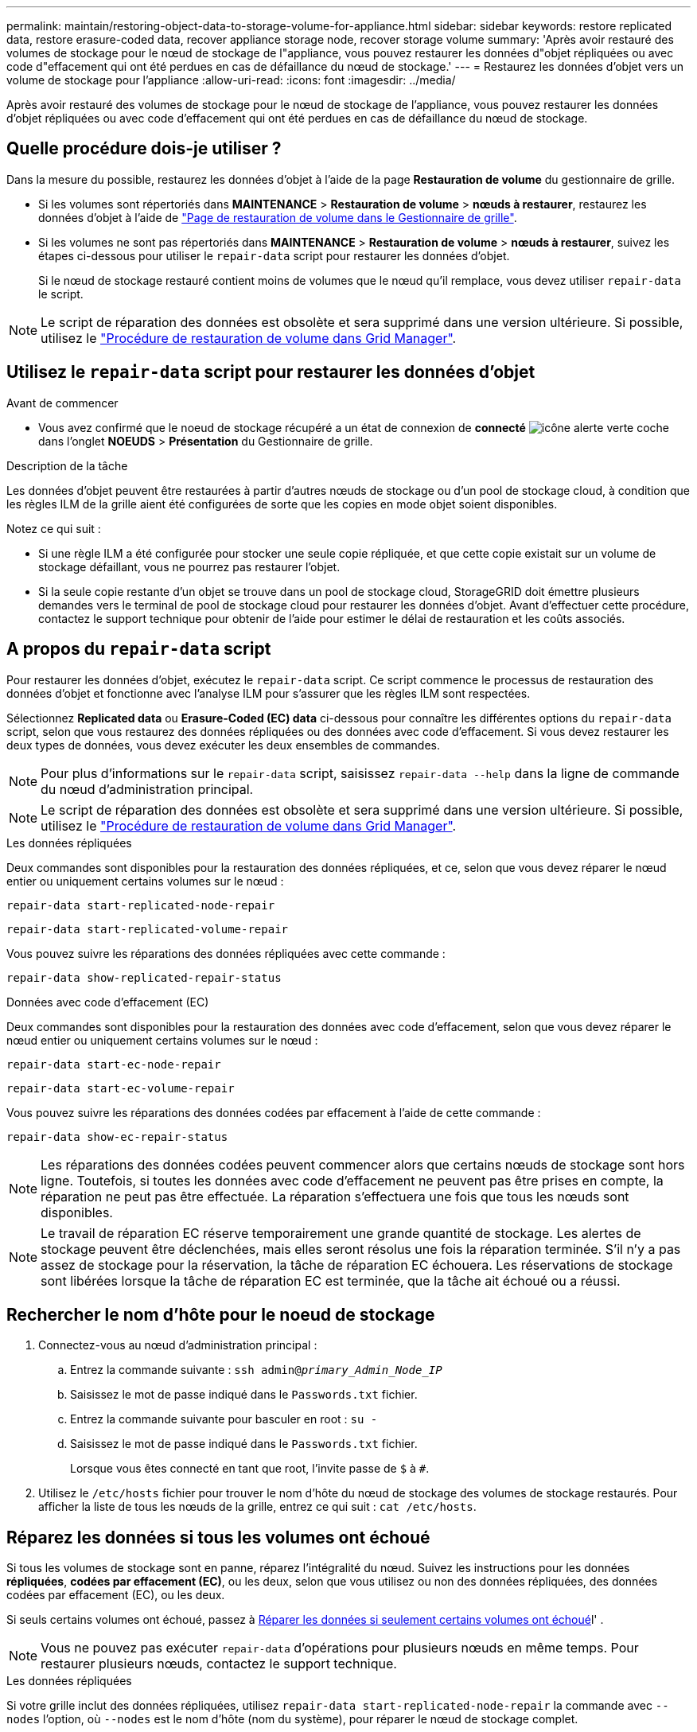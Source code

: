 ---
permalink: maintain/restoring-object-data-to-storage-volume-for-appliance.html 
sidebar: sidebar 
keywords: restore replicated data, restore erasure-coded data, recover appliance storage node, recover storage volume 
summary: 'Après avoir restauré des volumes de stockage pour le nœud de stockage de l"appliance, vous pouvez restaurer les données d"objet répliquées ou avec code d"effacement qui ont été perdues en cas de défaillance du nœud de stockage.' 
---
= Restaurez les données d'objet vers un volume de stockage pour l'appliance
:allow-uri-read: 
:icons: font
:imagesdir: ../media/


[role="lead"]
Après avoir restauré des volumes de stockage pour le nœud de stockage de l'appliance, vous pouvez restaurer les données d'objet répliquées ou avec code d'effacement qui ont été perdues en cas de défaillance du nœud de stockage.



== Quelle procédure dois-je utiliser ?

Dans la mesure du possible, restaurez les données d'objet à l'aide de la page *Restauration de volume* du gestionnaire de grille.

* Si les volumes sont répertoriés dans *MAINTENANCE* > *Restauration de volume* > *nœuds à restaurer*, restaurez les données d'objet à l'aide de link:../maintain/restoring-volume.html["Page de restauration de volume dans le Gestionnaire de grille"].
* Si les volumes ne sont pas répertoriés dans *MAINTENANCE* > *Restauration de volume* > *nœuds à restaurer*, suivez les étapes ci-dessous pour utiliser le `repair-data` script pour restaurer les données d'objet.
+
Si le nœud de stockage restauré contient moins de volumes que le nœud qu'il remplace, vous devez utiliser `repair-data` le script.




NOTE: Le script de réparation des données est obsolète et sera supprimé dans une version ultérieure. Si possible, utilisez le link:../maintain/restoring-volume.html["Procédure de restauration de volume dans Grid Manager"].



== Utilisez le `repair-data` script pour restaurer les données d'objet

.Avant de commencer
* Vous avez confirmé que le noeud de stockage récupéré a un état de connexion de *connecté* image:../media/icon_alert_green_checkmark.png["icône alerte verte coche"]dans l'onglet *NOEUDS* > *Présentation* du Gestionnaire de grille.


.Description de la tâche
Les données d'objet peuvent être restaurées à partir d'autres nœuds de stockage ou d'un pool de stockage cloud, à condition que les règles ILM de la grille aient été configurées de sorte que les copies en mode objet soient disponibles.

Notez ce qui suit :

* Si une règle ILM a été configurée pour stocker une seule copie répliquée, et que cette copie existait sur un volume de stockage défaillant, vous ne pourrez pas restaurer l'objet.
* Si la seule copie restante d'un objet se trouve dans un pool de stockage cloud, StorageGRID doit émettre plusieurs demandes vers le terminal de pool de stockage cloud pour restaurer les données d'objet. Avant d'effectuer cette procédure, contactez le support technique pour obtenir de l'aide pour estimer le délai de restauration et les coûts associés.




== A propos du `repair-data` script

Pour restaurer les données d'objet, exécutez le `repair-data` script. Ce script commence le processus de restauration des données d'objet et fonctionne avec l'analyse ILM pour s'assurer que les règles ILM sont respectées.

Sélectionnez *Replicated data* ou *Erasure-Coded (EC) data* ci-dessous pour connaître les différentes options du `repair-data` script, selon que vous restaurez des données répliquées ou des données avec code d'effacement. Si vous devez restaurer les deux types de données, vous devez exécuter les deux ensembles de commandes.


NOTE: Pour plus d'informations sur le `repair-data` script, saisissez `repair-data --help` dans la ligne de commande du nœud d'administration principal.


NOTE: Le script de réparation des données est obsolète et sera supprimé dans une version ultérieure. Si possible, utilisez le link:../maintain/restoring-volume.html["Procédure de restauration de volume dans Grid Manager"].

[role="tabbed-block"]
====
.Les données répliquées
--
Deux commandes sont disponibles pour la restauration des données répliquées, et ce, selon que vous devez réparer le nœud entier ou uniquement certains volumes sur le nœud :

`repair-data start-replicated-node-repair`

`repair-data start-replicated-volume-repair`

Vous pouvez suivre les réparations des données répliquées avec cette commande :

`repair-data show-replicated-repair-status`

--
.Données avec code d'effacement (EC)
--
Deux commandes sont disponibles pour la restauration des données avec code d'effacement, selon que vous devez réparer le nœud entier ou uniquement certains volumes sur le nœud :

`repair-data start-ec-node-repair`

`repair-data start-ec-volume-repair`

Vous pouvez suivre les réparations des données codées par effacement à l'aide de cette commande :

`repair-data show-ec-repair-status`


NOTE: Les réparations des données codées peuvent commencer alors que certains nœuds de stockage sont hors ligne. Toutefois, si toutes les données avec code d'effacement ne peuvent pas être prises en compte, la réparation ne peut pas être effectuée. La réparation s'effectuera une fois que tous les nœuds sont disponibles.


NOTE: Le travail de réparation EC réserve temporairement une grande quantité de stockage. Les alertes de stockage peuvent être déclenchées, mais elles seront résolus une fois la réparation terminée. S'il n'y a pas assez de stockage pour la réservation, la tâche de réparation EC échouera. Les réservations de stockage sont libérées lorsque la tâche de réparation EC est terminée, que la tâche ait échoué ou a réussi.

--
====


== Rechercher le nom d'hôte pour le noeud de stockage

. Connectez-vous au nœud d'administration principal :
+
.. Entrez la commande suivante : `ssh admin@_primary_Admin_Node_IP_`
.. Saisissez le mot de passe indiqué dans le `Passwords.txt` fichier.
.. Entrez la commande suivante pour basculer en root : `su -`
.. Saisissez le mot de passe indiqué dans le `Passwords.txt` fichier.
+
Lorsque vous êtes connecté en tant que root, l'invite passe de `$` à `#`.



. Utilisez le `/etc/hosts` fichier pour trouver le nom d'hôte du nœud de stockage des volumes de stockage restaurés. Pour afficher la liste de tous les nœuds de la grille, entrez ce qui suit : `cat /etc/hosts`.




== Réparez les données si tous les volumes ont échoué

Si tous les volumes de stockage sont en panne, réparez l'intégralité du nœud. Suivez les instructions pour les données *répliquées*, *codées par effacement (EC)*, ou les deux, selon que vous utilisez ou non des données répliquées, des données codées par effacement (EC), ou les deux.

Si seuls certains volumes ont échoué, passez à <<Réparer les données si seulement certains volumes ont échoué>>l' .


NOTE: Vous ne pouvez pas exécuter `repair-data` d'opérations pour plusieurs nœuds en même temps. Pour restaurer plusieurs nœuds, contactez le support technique.

[role="tabbed-block"]
====
.Les données répliquées
--
Si votre grille inclut des données répliquées, utilisez `repair-data start-replicated-node-repair` la commande avec `--nodes` l'option, où `--nodes` est le nom d'hôte (nom du système), pour réparer le nœud de stockage complet.

Cette commande répare les données répliquées sur un nœud de stockage nommé SG-DC-SN3 :

`repair-data start-replicated-node-repair --nodes SG-DC-SN3`


NOTE: Lorsque les données d'objet sont restaurées, l'alerte *objets perdus* est déclenchée si le système StorageGRID ne peut pas localiser les données d'objet répliquées. Des alertes peuvent être déclenchées sur les nœuds de stockage dans le système. Vous devez déterminer la cause de la perte et si la récupération est possible. Voir link:../troubleshoot/investigating-lost-objects.html["Rechercher les objets perdus"].

--
.Données avec code d'effacement (EC)
--
Si votre grille contient des données avec code d'effacement, utilisez `repair-data start-ec-node-repair` la commande avec `--nodes` l'option, où `--nodes` est le nom d'hôte (nom du système), pour réparer le nœud de stockage complet.

Cette commande répare les données codées de l'effacement sur un nœud de stockage appelé SG-DC-SN3 :

`repair-data start-ec-node-repair --nodes SG-DC-SN3`

L'opération renvoie un unique `repair ID` identifiant cette `repair_data` opération. Utilisez cette `repair ID` option pour suivre la progression et le résultat de `repair_data` l'opération. Aucun autre retour n'est renvoyé à la fin du processus de récupération.

Les réparations des données codées peuvent commencer alors que certains nœuds de stockage sont hors ligne. La réparation s'effectuera une fois que tous les nœuds sont disponibles.

--
====


== Réparer les données si seulement certains volumes ont échoué

Si seulement certains volumes ont échoué, réparez les volumes affectés. Suivez les instructions pour les données *répliquées*, *codées par effacement (EC)*, ou les deux, selon que vous utilisez ou non des données répliquées, des données codées par effacement (EC), ou les deux.

Si tous les volumes ont échoué, passez à <<Réparez les données si tous les volumes ont échoué>>l' .

Saisissez les ID de volume en hexadécimal. Par exemple, `0000` est le premier volume et `000F` est le seizième volume. Vous pouvez spécifier un volume, une plage de volumes ou plusieurs volumes qui ne sont pas dans une séquence.

Tous les volumes doivent se trouver sur le même nœud de stockage. Si vous devez restaurer des volumes pour plusieurs nœuds de stockage, contactez le support technique.

[role="tabbed-block"]
====
.Les données répliquées
--
Si votre grille contient des données répliquées, utilisez `start-replicated-volume-repair` la commande avec `--nodes` l'option pour identifier le nœud (où `--nodes` est le nom d'hôte du nœud). Ajoutez ensuite l' `--volumes`option ou `--volume-range`, comme indiqué dans les exemples suivants.

*Single volume* : cette commande restaure les données répliquées dans un volume `0002` sur un nœud de stockage nommé SG-DC-SN3 :

`repair-data start-replicated-volume-repair --nodes SG-DC-SN3 --volumes 0002`

*Plage de volumes* : cette commande restaure les données répliquées vers tous les volumes de la plage `0003` sur `0009` un nœud de stockage nommé SG-DC-SN3 :

`repair-data start-replicated-volume-repair --nodes SG-DC-SN3 --volume-range 0003,0009`

*Plusieurs volumes ne figurant pas dans une séquence* : cette commande restaure les données répliquées vers les volumes `0001`, `0005` et `0008` sur un nœud de stockage nommé SG-DC-SN3 :

`repair-data start-replicated-volume-repair --nodes SG-DC-SN3 --volumes 0001,0005,0008`


NOTE: Lorsque les données d'objet sont restaurées, l'alerte *objets perdus* est déclenchée si le système StorageGRID ne peut pas localiser les données d'objet répliquées. Des alertes peuvent être déclenchées sur les nœuds de stockage dans le système. Notez la description de l'alerte et les actions recommandées pour déterminer la cause de la perte et si la récupération est possible.

--
.Données avec code d'effacement (EC)
--
Si votre grille contient des données avec code d'effacement, utilisez `start-ec-volume-repair` la commande avec `--nodes` l'option pour identifier le nœud (où `--nodes` est le nom d'hôte du nœud). Ajoutez ensuite l' `--volumes`option ou `--volume-range`, comme indiqué dans les exemples suivants.

*Single volume* : cette commande restaure les données avec code d'effacement sur un volume `0007` situé sur un nœud de stockage nommé SG-DC-SN3 :

`repair-data start-ec-volume-repair --nodes SG-DC-SN3 --volumes 0007`

*Plage de volumes* : cette commande restaure les données avec code d'effacement sur tous les volumes de la plage `0004` sur `0006` un nœud de stockage nommé SG-DC-SN3 :

`repair-data start-ec-volume-repair --nodes SG-DC-SN3 --volume-range 0004,0006`

*Plusieurs volumes qui ne sont pas dans une séquence* : cette commande restaure les données avec code d'effacement sur les volumes `000A`, `000C` et `000E` sur un nœud de stockage nommé SG-DC-SN3 :

`repair-data start-ec-volume-repair --nodes SG-DC-SN3 --volumes 000A,000C,000E`

 `repair-data`L'opération renvoie un unique `repair ID` identifiant cette `repair_data` opération. Utilisez cette `repair ID` option pour suivre la progression et le résultat de `repair_data` l'opération. Aucun autre retour n'est renvoyé à la fin du processus de récupération.


NOTE: Les réparations des données codées peuvent commencer alors que certains nœuds de stockage sont hors ligne. La réparation s'effectuera une fois que tous les nœuds sont disponibles.

--
====


== Surveiller les réparations

Surveiller l'état des travaux de réparation, en fonction de l'utilisation ou non des données *répliquées*, *données codées par effacement (EC)*, ou des deux.

Vous pouvez également surveiller l'état des travaux de restauration de volume en cours de traitement et afficher un historique des travaux de restauration effectués dans link:../maintain/restoring-volume.html["Gestionnaire de grille"].

[role="tabbed-block"]
====
.Les données répliquées
--
* Pour obtenir une estimation du pourcentage d'achèvement de la réparation répliquée, ajoutez l' `show-replicated-repair-status`option à la commande repair-data.
+
`repair-data show-replicated-repair-status`

* Pour déterminer si les réparations sont terminées :
+
.. Sélectionnez *NŒUDS* > *_nœud de stockage en cours de réparation_* > *ILM*.
.. Vérifiez les attributs dans la section évaluation. Lorsque les réparations sont terminées, l'attribut *attente - tous* indique 0 objets.


* Pour surveiller la réparation plus en détail :
+
.. Sélectionnez *NOEUDS*.
.. Sélectionnez *_grid name_* > *ILM*.
.. Placez le curseur sur le graphique de la file d'attente ILM pour voir la valeur de l'attribut *Scan rate (objects/sec)*, qui est la vitesse à laquelle les objets de la grille sont analysés et mis en file d'attente pour ILM.
.. Dans la section ILM Queue, examinez les attributs suivants :
+
*** *Période d'analyse - estimation* : temps estimé pour effectuer une analyse ILM complète de tous les objets.
+
Une analyse complète ne garantit pas que le ILM a été appliqué à tous les objets.

*** *Tentatives de réparation* : nombre total d'opérations de réparation d'objets pour les données répliquées qui ont été tentées. Ce nombre est incrémenté chaque fois qu'un nœud de stockage tente de réparer un objet à haut risque. Les réparations ILM à haut risque sont hiérarchisées si le grid est occupé.
+
La réparation d'un même objet peut être de nouveau incrémentée si la réplication a échoué après la réparation. + ces attributs peuvent être utiles lorsque vous surveillez la progression de la restauration du volume du nœud de stockage. Si le nombre de réparations tentées a cessé d'augmenter et qu'une analyse complète a été effectuée, la réparation est probablement terminée.



.. Vous pouvez également envoyer une requête Prometheus pour `storagegrid_ilm_scan_period_estimated_minutes` et `storagegrid_ilm_repairs_attempted`.




--
.Données avec code d'effacement (EC)
--
Pour surveiller la réparation des données codées d'effacement et réessayer toute demande qui pourrait avoir échoué :

. Déterminez l'état des réparations des données par code d'effacement :
+
** Sélectionnez *SUPPORT* > *Tools* > *Metrics* pour afficher le temps de réalisation estimé et le pourcentage de réalisation de la tâche en cours. Sélectionnez ensuite *EC Overview* dans la section Grafana. Examinez les tableaux de bord *Grid EC Job estimé Time to Completion* et *Grid EC Job Percentage Finted*.
** Utiliser cette commande pour voir le statut d'une opération spécifique `repair-data` :
+
`repair-data show-ec-repair-status --repair-id repair ID`

** Utilisez cette commande pour lister toutes les réparations :
+
`repair-data show-ec-repair-status`

+
Le résultat répertorie les informations, y compris `repair ID`, pour toutes les réparations en cours et antérieures.



. Si le résultat indique que l'opération de réparation a échoué, utilisez l' `--repair-id`option pour réessayer la réparation.
+
Cette commande relance une réparation de nœud ayant échoué à l'aide de l'ID de réparation 6949309319275667690 :

+
`repair-data start-ec-node-repair --repair-id 6949309319275667690`

+
Cette commande relance une réparation de volume en échec à l'aide de l'ID de réparation 6949309319275667690 :

+
`repair-data start-ec-volume-repair --repair-id 6949309319275667690`



--
====